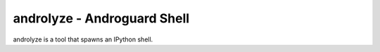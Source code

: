 androlyze - Androguard Shell
============================

androlyze is a tool that spawns an IPython shell.

.. program-output:: python ../androlyze.py -h


